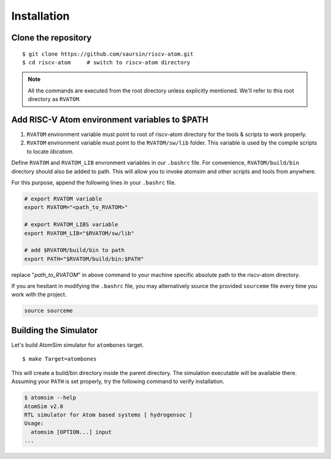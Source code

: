 Installation
#############

Clone the repository
*********************
::

  $ git clone https://github.com/saursin/riscv-atom.git
  $ cd riscv-atom     # switch to riscv-atom directory


.. note:: All the commands are executed from the root directory unless explicitly mentioned. We'll refer to this root directory as ``RVATOM``.


Add RISC-V Atom environment variables to $PATH
**************************************************

#. ``RVATOM`` environment variable must point to root of riscv-atom directory for the tools & scripts to work properly.
#. ``RVATOM`` environment variable must point to the ``RVATOM/sw/lib`` folder. This variable is used by the compile scripts to locate *libcatom*.

Define ``RVATOM`` and ``RVATOM_LIB`` envronment variables in our ``.bashrc`` file. For convenience, ``RVATOM/build/bin`` directory should also be added to path. This will allow you to invoke atomsim and other scripts and tools from anywhere.

For this purpose, append the following lines in your ``.bashrc`` file.

.. code-block:: bash

  # export RVATOM variable
  export RVATOM="<path_to_RVATOM>"

  # export RVATOM_LIBS variable
  export RVATOM_LIB="$RVATOM/sw/lib"

  # add $RVATOM/build/bin to path
  export PATH="$RVATOM/build/bin:$PATH"


replace "`path_to_RVATOM`" in above command to your machine specific absolute path to the riscv-atom directory.

If you are hesitant in modifying the ``.bashrc`` file, you may alternatively source the provided ``sourceme`` file every time you work with the project.

.. code-block:: bash

  source sourceme


Building the Simulator
***********************
Let's build AtomSim simulator for ``atombones`` target.

::
  
  $ make Target=atombones

This will create a build/bin directory inside the parent directory. The simulation executable will be available there.
Assuming your ``PATH`` is set properly, try the following command to verify installation.

.. code-block:: bash
  
  $ atomsim --help
  AtomSim v2.0
  RTL simulator for Atom based systems [ hydrogensoc ]
  Usage:
    atomsim [OPTION...] input
  ...